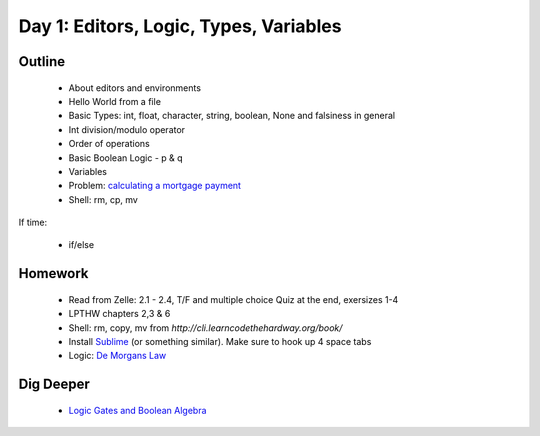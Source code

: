 Day 1: Editors, Logic, Types, Variables
=======================================

Outline
-------

 * About editors and environments
 * Hello World from a file
 * Basic Types: int, float, character, string, boolean, None and falsiness in general
 * Int division/modulo operator
 * Order of operations
 * Basic Boolean Logic - p & q
 * Variables
 * Problem: `calculating a mortgage payment <http://www.wikihow.com/Calculate-Mortgage-Payments>`_
 * Shell: rm, cp, mv

If time:

 * if/else

 
Homework
--------

 * Read from Zelle: 2.1 - 2.4, T/F and multiple choice Quiz at the end, exersizes 1-4
 * LPTHW chapters 2,3 & 6
 * Shell: rm, copy, mv from `http://cli.learncodethehardway.org/book/`
 * Install `Sublime <http://www.sublimetext.com/3>`_ (or something similar). Make sure to hook up 
   4 space tabs
 * Logic: `De Morgans Law <http://www.regentsprep.org/regents/math/geometry/gp1/negatecompound.htm>`_


Dig Deeper
----------

 * `Logic Gates and Boolean Algebra <http://www.facstaff.bucknell.edu/mastascu/elessonshtml/logic/logic1.html>`_
